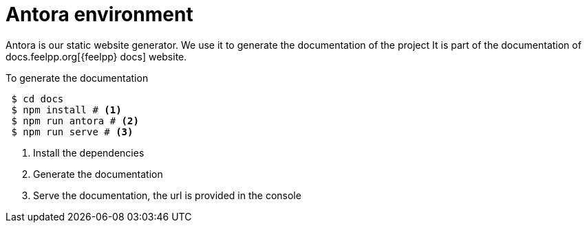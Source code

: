 = Antora environment

Antora is our static website generator. 
We use it to generate the documentation of the project 
It is part of the documentation of docs.feelpp.org[{feelpp} docs] website.

.To generate the documentation
[source,shell]
----
 $ cd docs 
 $ npm install # <1>
 $ npm run antora # <2>
 $ npm run serve # <3>
----
<1> Install the dependencies
<2> Generate the documentation
<3> Serve the documentation, the url is provided in the console



